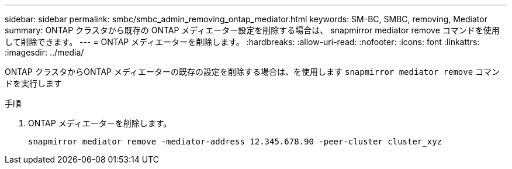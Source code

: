 ---
sidebar: sidebar 
permalink: smbc/smbc_admin_removing_ontap_mediator.html 
keywords: SM-BC, SMBC, removing, Mediator 
summary: ONTAP クラスタから既存の ONTAP メディエーター設定を削除する場合は、 snapmirror mediator remove コマンドを使用して削除できます。 
---
= ONTAP メディエーターを削除します。
:hardbreaks:
:allow-uri-read: 
:nofooter: 
:icons: font
:linkattrs: 
:imagesdir: ../media/


[role="lead"]
ONTAP クラスタからONTAP メディエーターの既存の設定を削除する場合は、を使用します `snapmirror mediator remove` コマンドを実行します

.手順
. ONTAP メディエーターを削除します。
+
`snapmirror mediator remove -mediator-address 12.345.678.90 -peer-cluster cluster_xyz`


